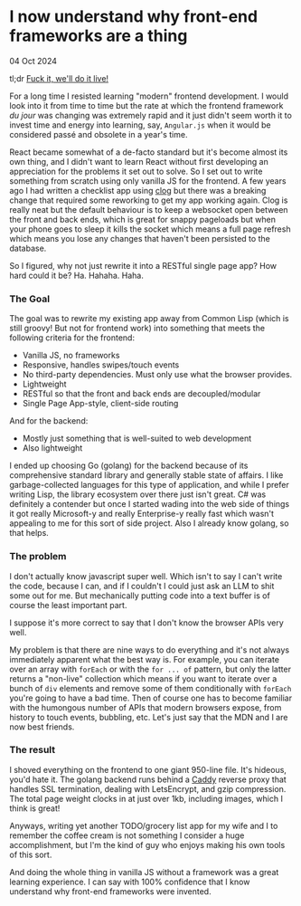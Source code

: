 * I now understand why front-end frameworks are a thing

 #+html:<span class="is-primary">
 04 Oct 2024
 #+html:</span>

tl;dr [[https://en.wikipedia.org/wiki/Bill_O%27Reilly_(political_commentator)#Viral_video][Fuck it, we'll do it live!]]

For a long time I resisted learning "modern" frontend development.  I would look into it from time to time but the rate at which the frontend framework /du jour/ was changing was extremely rapid and it just didn't seem worth it to invest time and energy into learning, say, ~Angular.js~ when it would be considered passé and obsolete in a year's time.

React became somewhat of a de-facto standard but it's become almost its own thing, and I didn't want to learn React without first developing an appreciation for the problems it set out to solve.  So I set out to write something from scratch using only vanilla JS for the frontend.  A few years ago I had written a checklist app using [[https://github.com/rabbibotton/clog][clog]] but there was a breaking change that required some reworking to get my app working again.  Clog is really neat but the default behaviour is to keep a websocket open between the front and back ends, which is great for snappy pageloads but when your phone goes to sleep it kills the socket which means a full page refresh which means you lose any changes that haven't been persisted to the database.

So I figured, why not just rewrite it into a RESTful single page app?  How hard could it be?  Ha.  Hahaha.  Haha.

*** The Goal
The goal was to rewrite my existing app away from Common Lisp (which is still groovy!  But not for frontend work) into something that meets the following criteria for the frontend:

- Vanilla JS, no frameworks
- Responsive, handles swipes/touch events
- No third-party dependencies.  Must only use what the browser provides.
- Lightweight
- RESTful so that the front and back ends are decoupled/modular
- Single Page App-style, client-side routing

And for the backend:

- Mostly just something that is well-suited to web development
- Also lightweight


I ended up choosing Go (golang) for the backend because of its comprehensive standard library and generally stable state of affairs.  I like garbage-collected languages for this type of application, and while I prefer writing Lisp, the library ecosystem over there just isn't great.  C# was definitely a contender but once I started wading into the web side of things it got really Microsoft-y and really Enterprise-y really fast which wasn't appealing to me for this sort of side project.  Also I already know golang, so that helps.

*** The problem
I don't actually know javascript super well.  Which isn't to say I can't write the code, because I can, and if I couldn't I could just ask an LLM to shit some out for me.  But mechanically putting code into a text buffer is of course the least important part.

I suppose it's more correct to say that I don't know the browser APIs very well.

My problem is that there are nine ways to do everything and it's not always immediately apparent what the best way is.  For example, you can iterate over an array with ~forEach~ or with the ~for ... of~ pattern, but only the latter returns a "non-live" collection which means if you want to iterate over a bunch of ~div~ elements and remove some of them conditionally with ~forEach~ you're going to have a bad time.  Then of course one has to become familiar with the humongous number of APIs that modern browsers expose, from history to touch events, bubbling, etc.  Let's just say that the MDN and I are now best friends.

*** The result
I shoved everything on the frontend to one giant 950-line file.  It's hideous, you'd hate it.  The golang backend runs behind a [[https://caddyserver.com/][Caddy]] reverse proxy that handles SSL termination, dealing with LetsEncrypt, and gzip compression.  The total page weight clocks in at just over 1kb, including images, which I think is great!

Anyways, writing yet another TODO/grocery list app for my wife and I to remember the coffee cream is not something I consider a huge accomplishment, but I'm the kind of guy who enjoys making his own tools of this sort.

And doing the whole thing in vanilla JS without a framework was a great learning experience.  I can say with 100% confidence that I know understand why front-end frameworks were invented.
